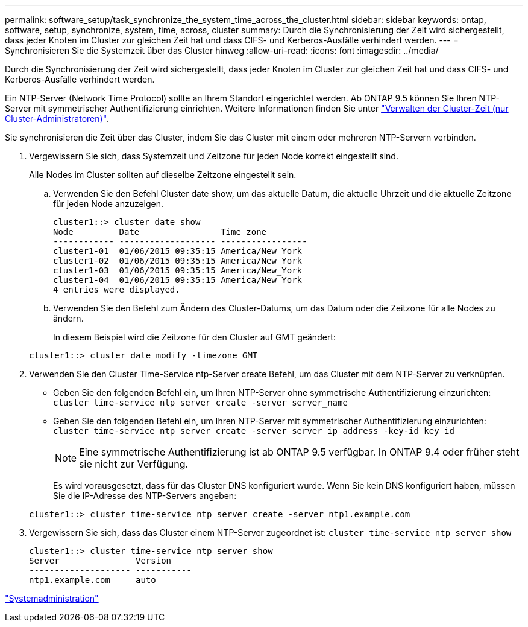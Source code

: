---
permalink: software_setup/task_synchronize_the_system_time_across_the_cluster.html 
sidebar: sidebar 
keywords: ontap, software, setup, synchronize, system, time, across, cluster 
summary: Durch die Synchronisierung der Zeit wird sichergestellt, dass jeder Knoten im Cluster zur gleichen Zeit hat und dass CIFS- und Kerberos-Ausfälle verhindert werden. 
---
= Synchronisieren Sie die Systemzeit über das Cluster hinweg
:allow-uri-read: 
:icons: font
:imagesdir: ../media/


[role="lead"]
Durch die Synchronisierung der Zeit wird sichergestellt, dass jeder Knoten im Cluster zur gleichen Zeit hat und dass CIFS- und Kerberos-Ausfälle verhindert werden.

Ein NTP-Server (Network Time Protocol) sollte an Ihrem Standort eingerichtet werden. Ab ONTAP 9.5 können Sie Ihren NTP-Server mit symmetrischer Authentifizierung einrichten. Weitere Informationen finden Sie unter link:https://docs.netapp.com/ontap-9/topic/com.netapp.doc.dot-cm-sag/GUID-1E923D05-447D-4323-8D87-12B82F49B6F1.html?cp=4_7_6["Verwalten der Cluster-Zeit (nur Cluster-Administratoren)"].

Sie synchronisieren die Zeit über das Cluster, indem Sie das Cluster mit einem oder mehreren NTP-Servern verbinden.

. Vergewissern Sie sich, dass Systemzeit und Zeitzone für jeden Node korrekt eingestellt sind.
+
Alle Nodes im Cluster sollten auf dieselbe Zeitzone eingestellt sein.

+
.. Verwenden Sie den Befehl Cluster date show, um das aktuelle Datum, die aktuelle Uhrzeit und die aktuelle Zeitzone für jeden Node anzuzeigen.
+
[listing]
----
cluster1::> cluster date show
Node         Date                Time zone
------------ ------------------- -----------------
cluster1-01  01/06/2015 09:35:15 America/New_York
cluster1-02  01/06/2015 09:35:15 America/New_York
cluster1-03  01/06/2015 09:35:15 America/New_York
cluster1-04  01/06/2015 09:35:15 America/New_York
4 entries were displayed.
----
.. Verwenden Sie den Befehl zum Ändern des Cluster-Datums, um das Datum oder die Zeitzone für alle Nodes zu ändern.
+
In diesem Beispiel wird die Zeitzone für den Cluster auf GMT geändert:

+
[listing]
----
cluster1::> cluster date modify -timezone GMT
----


. Verwenden Sie den Cluster Time-Service ntp-Server create Befehl, um das Cluster mit dem NTP-Server zu verknüpfen.
+
** Geben Sie den folgenden Befehl ein, um Ihren NTP-Server ohne symmetrische Authentifizierung einzurichten: `cluster time-service ntp server create -server server_name`
** Geben Sie den folgenden Befehl ein, um Ihren NTP-Server mit symmetrischer Authentifizierung einzurichten: `cluster time-service ntp server create -server server_ip_address -key-id key_id`
+

NOTE: Eine symmetrische Authentifizierung ist ab ONTAP 9.5 verfügbar. In ONTAP 9.4 oder früher steht sie nicht zur Verfügung.

+
Es wird vorausgesetzt, dass für das Cluster DNS konfiguriert wurde. Wenn Sie kein DNS konfiguriert haben, müssen Sie die IP-Adresse des NTP-Servers angeben:

+
[listing]
----
cluster1::> cluster time-service ntp server create -server ntp1.example.com
----


. Vergewissern Sie sich, dass das Cluster einem NTP-Server zugeordnet ist: `cluster time-service ntp server show`
+
[listing]
----
cluster1::> cluster time-service ntp server show
Server               Version
-------------------- -----------
ntp1.example.com     auto
----


link:../system-admin/index.html["Systemadministration"]

